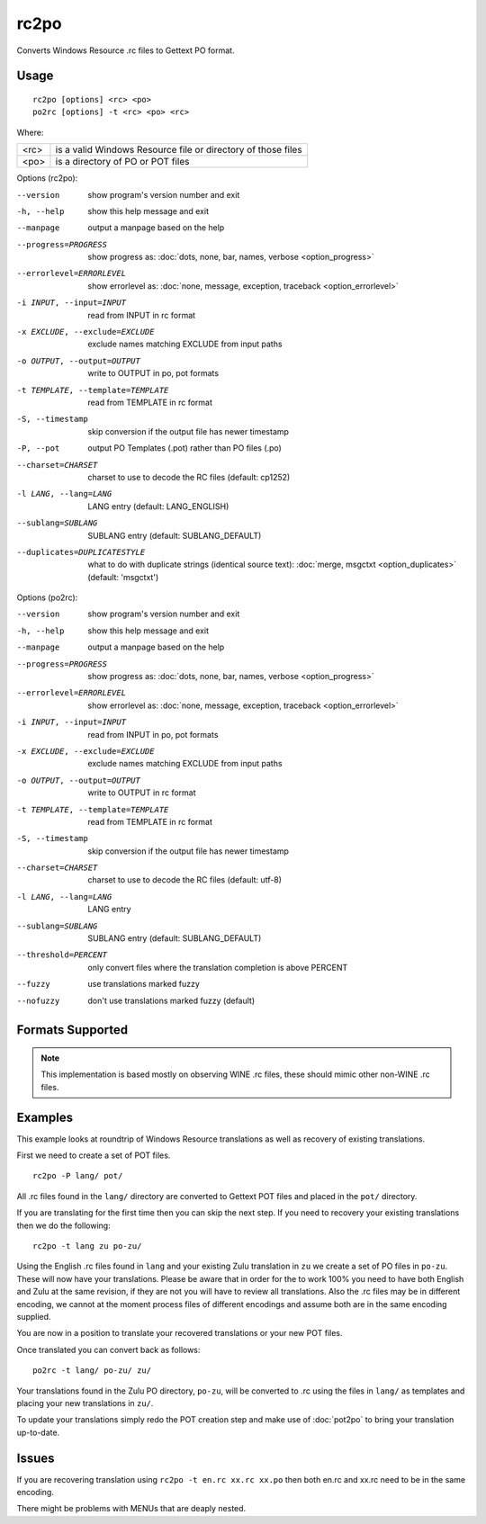 
.. _rc2po:
.. _po2rc:

rc2po
*****

Converts Windows Resource .rc files to Gettext PO format.

.. _rc2po#usage:

Usage
=====

::

  rc2po [options] <rc> <po>
  po2rc [options] -t <rc> <po> <rc>

Where:

+--------+---------------------------------------------------------------+
| <rc>   | is a valid Windows Resource file or directory of those files  |
+--------+---------------------------------------------------------------+
| <po>   | is a directory of PO or POT files                             |
+--------+---------------------------------------------------------------+

Options (rc2po):

--version           show program's version number and exit
-h, --help          show this help message and exit
--manpage           output a manpage based on the help
--progress=PROGRESS    show progress as: :doc:`dots, none, bar, names, verbose <option_progress>`
--errorlevel=ERRORLEVEL
                      show errorlevel as: :doc:`none, message, exception,
                      traceback <option_errorlevel>`
-i INPUT, --input=INPUT      read from INPUT in rc format
-x EXCLUDE, --exclude=EXCLUDE  exclude names matching EXCLUDE from input paths
-o OUTPUT, --output=OUTPUT     write to OUTPUT in po, pot formats
-t TEMPLATE, --template=TEMPLATE  read from TEMPLATE in rc format
-S, --timestamp       skip conversion if the output file has newer timestamp
-P, --pot    output PO Templates (.pot) rather than PO files (.po)
--charset=CHARSET    charset to use to decode the RC files (default: cp1252)
-l LANG, --lang=LANG  LANG entry (default: LANG_ENGLISH)
--sublang=SUBLANG     SUBLANG entry (default: SUBLANG_DEFAULT)
--duplicates=DUPLICATESTYLE
                      what to do with duplicate strings (identical source
                      text): :doc:`merge, msgctxt <option_duplicates>`
                      (default: 'msgctxt')

Options (po2rc):

--version            show program's version number and exit
-h, --help           show this help message and exit
--manpage            output a manpage based on the help
--progress=PROGRESS    show progress as: :doc:`dots, none, bar, names, verbose <option_progress>`
--errorlevel=ERRORLEVEL
                      show errorlevel as: :doc:`none, message, exception,
                      traceback <option_errorlevel>`
-i INPUT, --input=INPUT  read from INPUT in po, pot formats
-x EXCLUDE, --exclude=EXCLUDE   exclude names matching EXCLUDE from input paths
-o OUTPUT, --output=OUTPUT      write to OUTPUT in rc format
-t TEMPLATE, --template=TEMPLATE  read from TEMPLATE in rc format
-S, --timestamp      skip conversion if the output file has newer timestamp
--charset=CHARSET    charset to use to decode the RC files (default: utf-8)
-l LANG, --lang=LANG  LANG entry
--sublang=SUBLANG     SUBLANG entry (default: SUBLANG_DEFAULT)
--threshold=PERCENT  only convert files where the translation completion is above PERCENT
--fuzzy              use translations marked fuzzy
--nofuzzy            don't use translations marked fuzzy (default)

.. _rc2po#formats_supported:

Formats Supported
=================

.. note:: This implementation is based mostly on observing WINE .rc files,
   these should mimic other non-WINE .rc files.

.. _rc2po#examples:

Examples
========

This example looks at roundtrip of Windows Resource translations as well as
recovery of existing translations.

First we need to create a set of POT files. ::

  rc2po -P lang/ pot/

All .rc files found in the ``lang/`` directory are converted to Gettext POT
files and placed in the ``pot/`` directory.

If you are translating for the first time then you can skip the next step.  If
you need to recovery your existing translations then we do the following::

  rc2po -t lang zu po-zu/

Using the English .rc files found in ``lang`` and your existing Zulu
translation in ``zu`` we create a set of PO files in ``po-zu``.  These will now
have your translations.  Please be aware that in order for the to work 100% you
need to have both English and Zulu at the same revision, if they are not you
will have to review all translations.  Also the .rc files may be in different
encoding, we cannot at the moment process files of different encodings and
assume both are in the same encoding supplied.

You are now in a position to translate your recovered translations or your new
POT files.

Once translated you can convert back as follows::

  po2rc -t lang/ po-zu/ zu/

Your translations found in the Zulu PO directory, ``po-zu``, will be converted
to .rc using the files in ``lang/`` as templates and placing your new
translations in ``zu/``.

To update your translations simply redo the POT creation step and make use of
:doc:`pot2po` to bring your translation up-to-date.

.. _rc2po#issues:

Issues
======

If you are recovering translation using ``rc2po -t en.rc xx.rc xx.po`` then
both en.rc and xx.rc need to be in the same encoding.

There might be problems with MENUs that are deaply nested.
